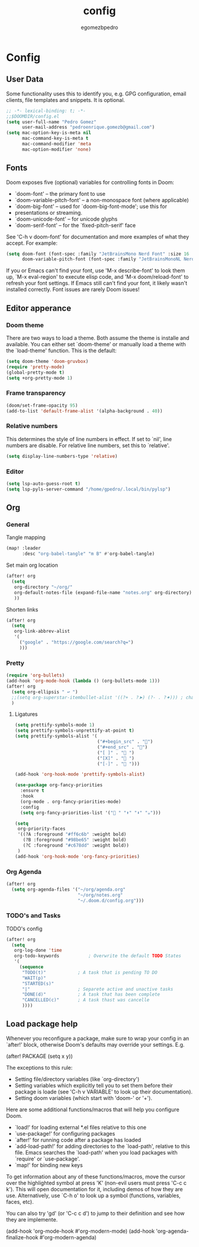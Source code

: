 #+title: config
#+author: egomezbpedro

* Config
** User Data
Some functionality uses this to identify you, e.g. GPG configuration, email
clients, file templates and snippets. It is optional.

#+begin_src emacs-lisp :tangle yes
;; -*- lexical-binding: t; -*-
;;$DOOMDIR/config.el
(setq user-full-name "Pedro Gomez"
      user-mail-address "pedroenrique.gomezb@gmail.com")
(setq mac-option-key-is-meta nil
      mac-command-key-is-meta t
      mac-command-modifier 'meta
      mac-option-modifier 'none)
#+end_src

** Fonts

Doom exposes five (optional) variables for controlling fonts in Doom:

+ `doom-font' -- the primary font to use
+ `doom-variable-pitch-font' -- a non-monospace font (where applicable)
+ `doom-big-font' -- used for `doom-big-font-mode'; use this for
+  presentations or streaming.
+ `doom-unicode-font' -- for unicode glyphs
+ `doom-serif-font' -- for the `fixed-pitch-serif' face

See 'C-h v doom-font' for documentation and more examples of what they
accept. For example:

#+begin_src emacs-lisp :tangle yes
(setq doom-font (font-spec :family "JetBrainsMono Nerd Font" :size 16 :weight 'regular)
      doom-variable-pitch-font (font-spec :family "JetBrainsMonoNL Nerd Font" :size 16))
#+end_src

 If you or Emacs can't find your font, use 'M-x describe-font' to look them
 up, `M-x eval-region' to execute elisp code, and 'M-x doom/reload-font' to
 refresh your font settings. If Emacs still can't find your font, it likely
 wasn't installed correctly. Font issues are rarely Doom issues!

#+end_src
** Editor apperance

*** Doom theme
 There are two ways to load a theme. Both assume the theme is installe and
 available. You can either set `doom-theme' or manually load a theme with the
 `load-theme' function. This is the default:

#+begin_src emacs-lisp :tangle yes
(setq doom-theme 'doom-gruvbox)
(require 'pretty-mode)
(global-pretty-mode t)
(setq +org-pretty-mode 1)
#+end_src

*** Frame transparency
#+begin_src emacs-lisp :tangle yes
(doom/set-frame-opacity 95)
(add-to-list 'default-frame-alist '(alpha-background . 40))
#+end_src

*** Relative numbers
This determines the style of line numbers in effect. If set to `nil', line
numbers are disable. For relative line numbers, set this to `relative'.
#+begin_src emacs-lisp :tangle yes
(setq display-line-numbers-type 'relative)
#+end_src

*** Editor
#+begin_src emacs-lisp :tangle yes
(setq lsp-auto-guess-root t)
(setq lsp-pyls-server-command "/home/gpedro/.local/bin/pylsp")
#+end_src
** Org

*** General

Tangle mapping
#+begin_src emacs-lisp :tangle yes
(map! :leader
      :desc "org-babel-tangle" "m B" #'org-babel-tangle)
#+end_src

Set main org location
#+begin_src emacs-lisp :tangle yes
(after! org
  (setq
   org-directory "~/org/"
   org-default-notes-file (expand-file-name "notes.org" org-directory)
   ))
#+end_src

Shorten links
#+begin_src emacs-lisp :tangle yes
(after! org
  (setq
   org-link-abbrev-alist
   '(
     ("google" . "https://google.com/search?q=")
     )))
#+end_src

*** Pretty

#+begin_src emacs-lisp :tangle yes
(require 'org-bullets)
(add-hook 'org-mode-hook (lambda () (org-bullets-mode 1)))
(after! org
  (setq org-ellipsis " ↩ ")
  ;;(setq org-superstar-itembullet-alist '((?+ . ?➤) (?- . ?✦))) ; changes +/- symbols in item lists
  )
#+end_src

**** Ligatures

#+begin_src emacs-lisp :tangle yes
(setq prettify-symbols-mode 1)
(setq prettify-symbols-unprettify-at-point t)
(setq prettify-symbols-alist '(
                               ("#+begin_src" . "󰩀")
                               ("#+end_src" . "󰨿")
                               ("[ ]" . " ")
                               ("[X]" . " ")
                               ("[-]" . " ")))

(add-hook 'org-hook-mode 'prettify-symbols-alist)

(use-package org-fancy-priorities
  :ensure t
  :hook
  (org-mode . org-fancy-priorities-mode)
  :config
  (setq org-fancy-priorities-list '(" " "⬆" "⬇" "☕")))

(setq
 org-priority-faces
 '((?A :foreground "#ff6c6b" :weight bold)
   (?B :foreground "#98be65" :weight bold)
   (?C :foreground "#c678dd" :weight bold))
 )
(add-hook 'org-hook-mode 'org-fancy-priorities)
#+end_src

#+RESULTS:
| prettify-symbols-alist | org-fancy-priorities |

*** Org Agenda

#+begin_src emacs-lisp :tangle yes
(after! org
  (setq org-agenda-files '("~/org/agenda.org"
                           "~/org/notes.org"
                           "~/.doom.d/config.org")))
#+end_src

*** TODO's and Tasks
TODO's config
#+begin_src emacs-lisp :tangle yes
(after! org
  (setq
   org-log-done 'time
   org-todo-keywords           ; Overwrite the default TODO States
   '(
     (sequence
      "TODO(t)"            ; A task that is pending TO DO
      "WAIT(p)"
      "STARTED(s)"
      "|"                  ; Separete active and unactive tasks
      "DONE(d)"            ; A task that has been complete
      "CANCELLED(c)"       ; A task thast was cancelle
      ))))
#+end_src

** Load package help
Whenever you reconfigure a package, make sure to wrap your config in an
`after!' block, otherwise Doom's defaults may override your settings. E.g.

  (after! PACKAGE
    (setq x y))

The exceptions to this rule:

  - Setting file/directory variables (like `org-directory')
  - Setting variables which explicitly tell you to set them before their
    package is loade (see 'C-h v VARIABLE' to look up their documentation).
  - Setting doom variables (which start with 'doom-' or '+').

Here are some additional functions/macros that will help you configure Doom.

- `load!' for loading external *.el files relative to this one
- `use-package!' for configuring packages
- `after!' for running code after a package has loaded
- `add-load-path!' for adding directories to the `load-path', relative to
  this file. Emacs searches the `load-path' when you load packages with
  `require' or `use-package'.
- `map!' for binding new keys

To get information about any of these functions/macros, move the cursor over
the highlighted symbol at press 'K' (non-evil users must press 'C-c c k').
This will open documentation for it, including demos of how they are use.
Alternatively, use `C-h o' to look up a symbol (functions, variables, faces,
etc).

You can also try 'gd' (or 'C-c c d') to jump to their definition and see how
they are implemente.

(add-hook 'org-mode-hook #'org-modern-mode)
(add-hook 'org-agenda-finalize-hook #'org-modern-agenda)
